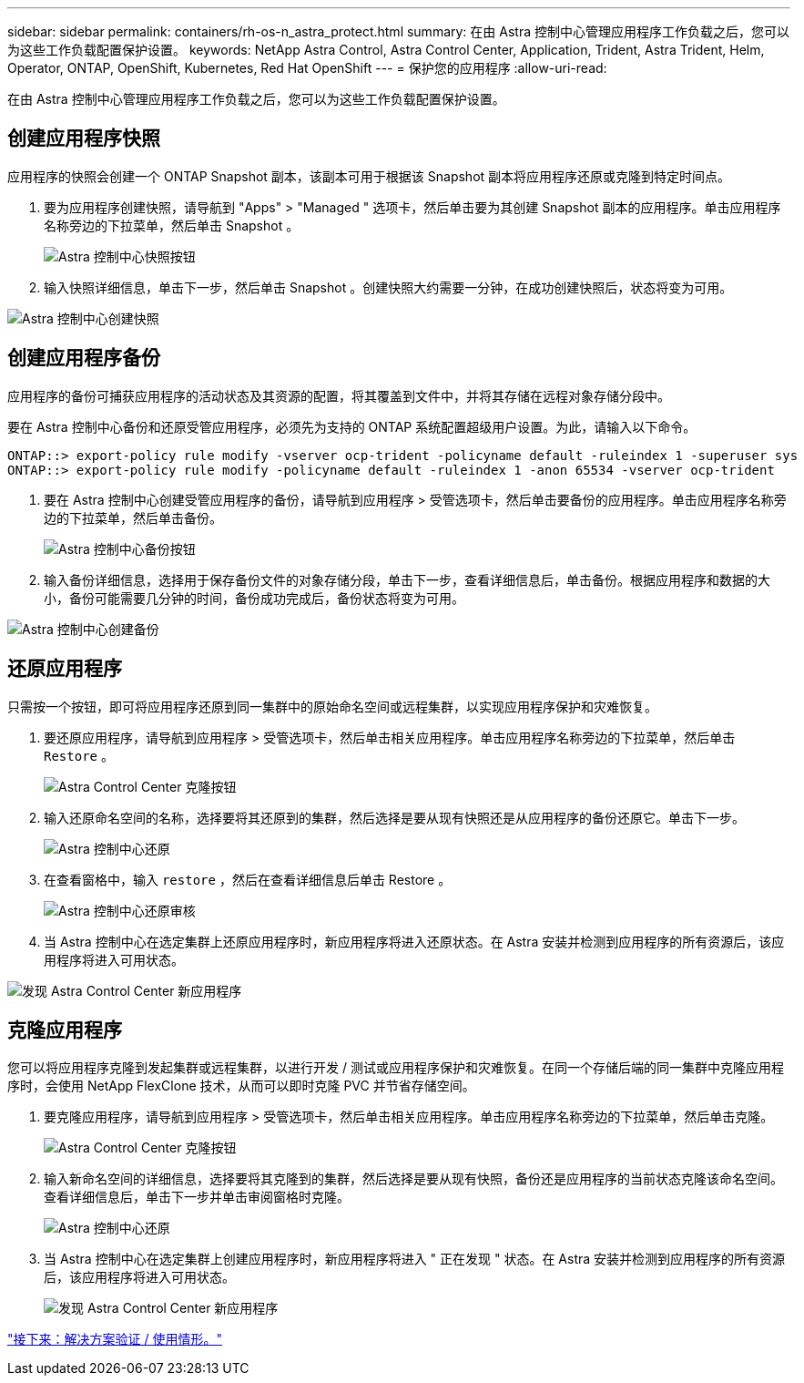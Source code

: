 ---
sidebar: sidebar 
permalink: containers/rh-os-n_astra_protect.html 
summary: 在由 Astra 控制中心管理应用程序工作负载之后，您可以为这些工作负载配置保护设置。 
keywords: NetApp Astra Control, Astra Control Center, Application, Trident, Astra Trident, Helm, Operator, ONTAP, OpenShift, Kubernetes, Red Hat OpenShift 
---
= 保护您的应用程序
:allow-uri-read: 


在由 Astra 控制中心管理应用程序工作负载之后，您可以为这些工作负载配置保护设置。



== 创建应用程序快照

应用程序的快照会创建一个 ONTAP Snapshot 副本，该副本可用于根据该 Snapshot 副本将应用程序还原或克隆到特定时间点。

. 要为应用程序创建快照，请导航到 "Apps" > "Managed " 选项卡，然后单击要为其创建 Snapshot 副本的应用程序。单击应用程序名称旁边的下拉菜单，然后单击 Snapshot 。
+
image:redhat_openshift_image130.jpg["Astra 控制中心快照按钮"]

. 输入快照详细信息，单击下一步，然后单击 Snapshot 。创建快照大约需要一分钟，在成功创建快照后，状态将变为可用。


image:redhat_openshift_image131.jpg["Astra 控制中心创建快照"]



== 创建应用程序备份

应用程序的备份可捕获应用程序的活动状态及其资源的配置，将其覆盖到文件中，并将其存储在远程对象存储分段中。

要在 Astra 控制中心备份和还原受管应用程序，必须先为支持的 ONTAP 系统配置超级用户设置。为此，请输入以下命令。

[listing]
----
ONTAP::> export-policy rule modify -vserver ocp-trident -policyname default -ruleindex 1 -superuser sys
ONTAP::> export-policy rule modify -policyname default -ruleindex 1 -anon 65534 -vserver ocp-trident
----
. 要在 Astra 控制中心创建受管应用程序的备份，请导航到应用程序 > 受管选项卡，然后单击要备份的应用程序。单击应用程序名称旁边的下拉菜单，然后单击备份。
+
image:redhat_openshift_image132.jpg["Astra 控制中心备份按钮"]

. 输入备份详细信息，选择用于保存备份文件的对象存储分段，单击下一步，查看详细信息后，单击备份。根据应用程序和数据的大小，备份可能需要几分钟的时间，备份成功完成后，备份状态将变为可用。


image:redhat_openshift_image133.jpg["Astra 控制中心创建备份"]



== 还原应用程序

只需按一个按钮，即可将应用程序还原到同一集群中的原始命名空间或远程集群，以实现应用程序保护和灾难恢复。

. 要还原应用程序，请导航到应用程序 > 受管选项卡，然后单击相关应用程序。单击应用程序名称旁边的下拉菜单，然后单击 `Restore` 。
+
image:redhat_openshift_image134.jpg["Astra Control Center 克隆按钮"]

. 输入还原命名空间的名称，选择要将其还原到的集群，然后选择是要从现有快照还是从应用程序的备份还原它。单击下一步。
+
image:redhat_openshift_image135.jpg["Astra 控制中心还原"]

. 在查看窗格中，输入 `restore` ，然后在查看详细信息后单击 Restore 。
+
image:redhat_openshift_image136.jpg["Astra 控制中心还原审核"]

. 当 Astra 控制中心在选定集群上还原应用程序时，新应用程序将进入还原状态。在 Astra 安装并检测到应用程序的所有资源后，该应用程序将进入可用状态。


image:redhat_openshift_image137.jpg["发现 Astra Control Center 新应用程序"]



== 克隆应用程序

您可以将应用程序克隆到发起集群或远程集群，以进行开发 / 测试或应用程序保护和灾难恢复。在同一个存储后端的同一集群中克隆应用程序时，会使用 NetApp FlexClone 技术，从而可以即时克隆 PVC 并节省存储空间。

. 要克隆应用程序，请导航到应用程序 > 受管选项卡，然后单击相关应用程序。单击应用程序名称旁边的下拉菜单，然后单击克隆。
+
image:redhat_openshift_image138.jpg["Astra Control Center 克隆按钮"]

. 输入新命名空间的详细信息，选择要将其克隆到的集群，然后选择是要从现有快照，备份还是应用程序的当前状态克隆该命名空间。查看详细信息后，单击下一步并单击审阅窗格时克隆。
+
image:redhat_openshift_image139.jpg["Astra 控制中心还原"]

. 当 Astra 控制中心在选定集群上创建应用程序时，新应用程序将进入 " 正在发现 " 状态。在 Astra 安装并检测到应用程序的所有资源后，该应用程序将进入可用状态。
+
image:redhat_openshift_image140.jpg["发现 Astra Control Center 新应用程序"]



link:rh-os-n_use_cases.html["接下来：解决方案验证 / 使用情形。"]
